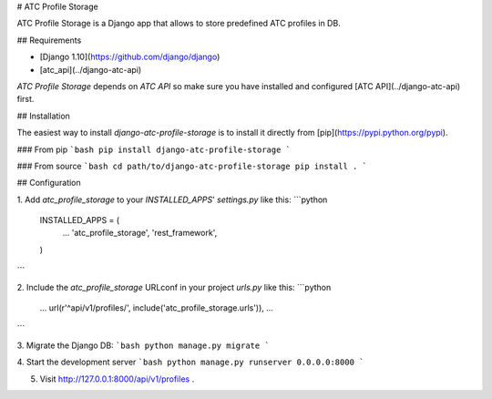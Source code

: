 # ATC Profile Storage

ATC Profile Storage is a Django app that allows to store predefined ATC profiles in DB.

## Requirements

* [Django 1.10](https://github.com/django/django)
* [atc_api](../django-atc-api)

`ATC Profile Storage` depends on `ATC API` so make sure you have installed and configured [ATC API](../django-atc-api) first.

## Installation

The easiest way to install `django-atc-profile-storage` is to install it directly from [pip](https://pypi.python.org/pypi).

### From pip
```bash
pip install django-atc-profile-storage
```

### From source
```bash
cd path/to/django-atc-profile-storage
pip install .
```

## Configuration

1. Add `atc_profile_storage` to your `INSTALLED_APPS`' `settings.py` like this:
```python
    INSTALLED_APPS = (
        ...
        'atc_profile_storage',
        'rest_framework',
    )
```

2. Include the `atc_profile_storage` URLconf in your project `urls.py` like this:
```python
    ...
    url(r'^api/v1/profiles/', include('atc_profile_storage.urls')),
    ...
```

3. Migrate the Django DB:
```bash
python manage.py migrate
```

4. Start the development server
```bash
python manage.py runserver 0.0.0.0:8000
```

5. Visit http://127.0.0.1:8000/api/v1/profiles .


